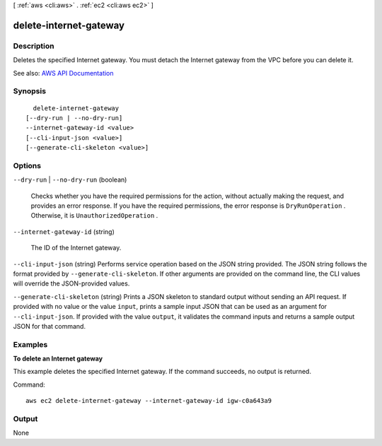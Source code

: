 [ :ref:`aws <cli:aws>` . :ref:`ec2 <cli:aws ec2>` ]

.. _cli:aws ec2 delete-internet-gateway:


***********************
delete-internet-gateway
***********************



===========
Description
===========



Deletes the specified Internet gateway. You must detach the Internet gateway from the VPC before you can delete it.



See also: `AWS API Documentation <https://docs.aws.amazon.com/goto/WebAPI/ec2-2016-11-15/DeleteInternetGateway>`_


========
Synopsis
========

::

    delete-internet-gateway
  [--dry-run | --no-dry-run]
  --internet-gateway-id <value>
  [--cli-input-json <value>]
  [--generate-cli-skeleton <value>]




=======
Options
=======

``--dry-run`` | ``--no-dry-run`` (boolean)


  Checks whether you have the required permissions for the action, without actually making the request, and provides an error response. If you have the required permissions, the error response is ``DryRunOperation`` . Otherwise, it is ``UnauthorizedOperation`` .

  

``--internet-gateway-id`` (string)


  The ID of the Internet gateway.

  

``--cli-input-json`` (string)
Performs service operation based on the JSON string provided. The JSON string follows the format provided by ``--generate-cli-skeleton``. If other arguments are provided on the command line, the CLI values will override the JSON-provided values.

``--generate-cli-skeleton`` (string)
Prints a JSON skeleton to standard output without sending an API request. If provided with no value or the value ``input``, prints a sample input JSON that can be used as an argument for ``--cli-input-json``. If provided with the value ``output``, it validates the command inputs and returns a sample output JSON for that command.



========
Examples
========

**To delete an Internet gateway**

This example deletes the specified Internet gateway. If the command succeeds, no output is returned.

Command::

  aws ec2 delete-internet-gateway --internet-gateway-id igw-c0a643a9


======
Output
======

None